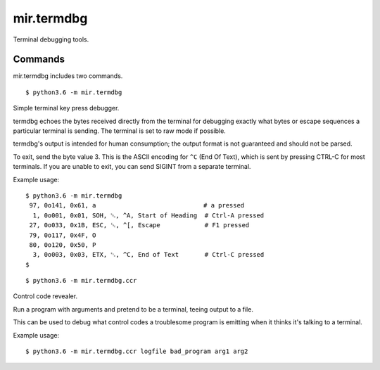 mir.termdbg
===========

.. image:: https://circleci.com/gh/darkfeline/mir.termdbg.svg?style=shield
   :target: https://circleci.com/gh/darkfeline/mir.termdbg
   :alt: CircleCI
.. image:: https://codecov.io/gh/darkfeline/mir.termdbg/branch/master/graph/badge.svg
   :target: https://codecov.io/gh/darkfeline/mir.termdbg
   :alt: Codecov
.. image:: https://badge.fury.io/py/mir.termdbg.svg
   :target: https://badge.fury.io/py/mir.termdbg
   :alt: PyPi Release

Terminal debugging tools.

Commands
--------

mir.termdbg includes two commands.

::

   $ python3.6 -m mir.termdbg

Simple terminal key press debugger.

termdbg echoes the bytes received directly from the terminal for debugging
exactly what bytes or escape sequences a particular terminal is sending.  The
terminal is set to raw mode if possible.

termdbg's output is intended for human consumption; the output format is not
guaranteed and should not be parsed.

To exit, send the byte value 3.  This is the ASCII encoding for ``^C``
(End Of Text), which is sent by pressing CTRL-C for most terminals.
If you are unable to exit, you can send SIGINT from a separate
terminal.

Example usage::

  $ python3.6 -m mir.termdbg
   97, 0o141, 0x61, a                             # a pressed
    1, 0o001, 0x01, SOH, ␁, ^A, Start of Heading  # Ctrl-A pressed
   27, 0o033, 0x1B, ESC, ␛, ^[, Escape            # F1 pressed
   79, 0o117, 0x4F, O
   80, 0o120, 0x50, P
    3, 0o003, 0x03, ETX, ␃, ^C, End of Text       # Ctrl-C pressed
  $

::

   $ python3.6 -m mir.termdbg.ccr

Control code revealer.

Run a program with arguments and pretend to be a terminal, teeing output
to a file.

This can be used to debug what control codes a troublesome program is
emitting when it thinks it's talking to a terminal.

Example usage::

   $ python3.6 -m mir.termdbg.ccr logfile bad_program arg1 arg2
